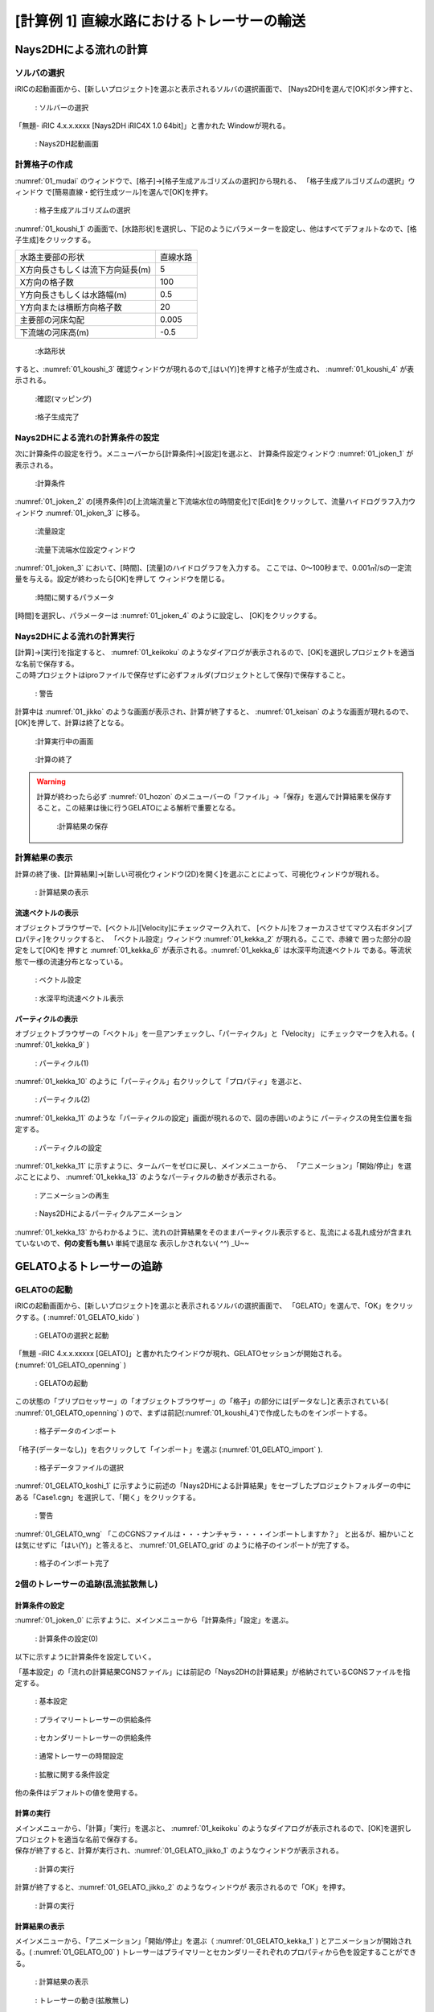 ==============================================
[計算例 1] 直線水路におけるトレーサーの輸送
==============================================


Nays2DHによる流れの計算
=========================


ソルバの選択
---------------

iRICの起動画面から、[新しいプロジェクト]を選ぶと表示されるソルバの選択画面で、
[Nays2DH]を選んで[OK]ボタン押すと、

.. figure:: images/01/Select_Nays2DH.png
   :width: 600pt

   : ソルバーの選択

「無題- iRIC 4.x.x.xxxx [Nays2DH iRIC4X 1.0 64bit]」と書かれた
Windowが現れる。

.. _01_mudai:

.. figure:: images/01/mudai.png 
   :width: 100%

   : Nays2DH起動画面

計算格子の作成
----------------

:numref:`01_mudai` 
のウィンドウで、[格子]→[格子生成アルゴリズムの選択]から現れる、
「格子生成アルゴリズムの選択」ウィンドウ で[簡易直線・蛇行生成ツール]を選んで[OK]を押す。

.. _01_kanni:

.. figure:: images/01/kanni.png
  :width: 600pt

  : 格子生成アルゴリズムの選択

:numref:`01_koushi_1` の画面で、[水路形状]を選択し、下記のようにパラメーターを設定し、他はすべてデフォルトなので、[格子生成]をクリックする。

+----------------------------------+----------+
| 水路主要部の形状                 | 直線水路 |
+----------------------------------+----------+
| X方向長さもしくは流下方向延長(m) | 5        |
+----------------------------------+----------+
| X方向の格子数                    | 100      |
+----------------------------------+----------+
| Y方向長さもしくは水路幅(m)       | 0.5      |
+----------------------------------+----------+
| Y方向または横断方向格子数        | 20       |
+----------------------------------+----------+
| 主要部の河床勾配                 | 0.005    |
+----------------------------------+----------+
| 下流端の河床高(m)                | -0.5     |
+----------------------------------+----------+

.. _01_koushi_1:

.. figure:: images/01/koushi_1.png
   :width: 600pt

   :水路形状

すると、:numref:`01_koushi_3` 確認ウィンドウが現れるので,[はい(Y)]を押すと格子が生成され、
:numref:`01_koushi_4` が表示される。

.. _01_koushi_3:

.. figure:: images/01/koushi_3.png
   :width: 400pt

   :確認(マッピング)


.. _01_koushi_4:

.. figure:: images/01/koushi_4.png
   :width: 100%

   :格子生成完了


Nays2DHによる流れの計算条件の設定
---------------------------------

次に計算条件の設定を行う。メニューバーから[計算条件]→[設定]を選ぶと、
計算条件設定ウィンドウ :numref:`01_joken_1` が表示される。

.. _01_joken_1:

.. figure:: images/01/joken_1.png
   :width: 600pt

   :計算条件


:numref:`01_joken_2` の[境界条件]の[上流端流量と下流端水位の時間変化]で[Edit]をクリックして、流量ハイドログラフ入力ウィンドウ :numref:`01_joken_3` に移る。

.. _01_joken_2:

.. figure:: images/01/joken_2.png
   :width: 600pt

   :流量設定

.. _01_joken_3:

.. figure:: images/01/joken_3.png
   :width: 600pt

   :流量下流端水位設定ウィンドウ


:numref:`01_joken_3` において、[時間]、[流量]のハイドログラフを入力する。
ここでは、0～100秒まで、0.001㎥/sの一定流量を与える。設定が終わったら[OK]を押して
ウィンドウを閉じる。

.. _01_joken_4:

.. figure:: images/01/joken_4.png
   :width: 600pt

   :時間に関するパラメータ


[時間]を選択し、パラメーターは :numref:`01_joken_4` のように設定し、
[OK]をクリックする。


Nays2DHによる流れの計算実行
----------------------------------

| [計算]→[実行]を指定すると、 :numref:`01_keikoku` のようなダイアログが表示されるので、[OK]を選択しプロジェクトを適当な名前で保存する。
| この時プロジェクトはiproファイルで保存せずに必ずフォルダ(プロジェクトとして保存)で保存すること。

.. _01_keikoku:

.. figure:: images/01/keikoku.png
   :width: 400pt

   : 警告

計算中は :numref:`01_jikko` のような画面が表示され、計算が終了すると、 :numref:`01_keisan` のような画面が現れるので、[OK]を押して、計算は終了となる。

.. _01_jikko:

.. figure:: images/01/jikko.png
   :width: 100%

   :計算実行中の画面

.. _01_keisan:

.. figure:: images/01/keisan.png
   :width: 250pt

   :計算の終了

.. warning::
   計算が終わったら必ず :numref:`01_hozon` のメニューバーの「ファイル」→「保存」を選んで計算結果を保存すること。この結果は後に行うGELATOによる解析で重要となる。
   
   .. _01_hozon:

   .. figure:: images/01/hozon.png
      :width: 100%

      :計算結果の保存



計算結果の表示
-------------------------

計算の終了後、[計算結果]→[新しい可視化ウィンドウ(2D)を開く]を選ぶことによって、可視化ウィンドウが現れる。

.. _01_kekka_0:

.. figure:: images/01/kekka_0.png
   :width: 100%

   : 計算結果の表示
 

流速ベクトルの表示
^^^^^^^^^^^^^^^^^^^

オブジェクトブラウザーで、[ベクトル][Velocity]にチェックマーク入れて、
[ベクトル]をフォーカスさせてマウス右ボタン[プロパティ]をクリックすると、
「ベクトル設定」ウィンドウ :numref:`01_kekka_2` が現れる。ここで、赤線で
囲った部分の設定をして[OK]を
押すと :numref:`01_kekka_6` が表示される。:numref:`01_kekka_6` は水深平均流速ベクトル
である。等流状態で一様の流速分布となっている。 


.. _01_kekka_2:

.. figure:: images/01/kekka_2.png
   :width: 600pt

   : ベクトル設定
 
.. _01_kekka_6:

.. figure:: images/01/kekka_6.png
   :width: 100%

   : 水深平均流速ベクトル表示
 


パーティクルの表示
^^^^^^^^^^^^^^^^^^^

オブジェクトブラウザーの「ベクトル」を一旦アンチェックし、「パーティクル」と「Velocity」
にチェックマークを入れる。( :numref:`01_kekka_9` )

.. _01_kekka_9:

.. figure:: images/01/kekka_9.png
   :width: 100%

   : パーティクル(1)
 
:numref:`01_kekka_10` のように「パーティクル」右クリックして「プロパティ」を選ぶと、

.. _01_kekka_10:

.. figure:: images/01/kekka_10.png
   :width: 100%

   : パーティクル(2)
 
:numref:`01_kekka_11` のような「パーティクルの設定」画面が現れるので、図の赤囲いのように
パーティクスの発生位置を指定する。

.. _01_kekka_11:

.. figure:: images/01/kekka_11.png
   :width: 600pt

   : パーティクルの設定
 
.. _01_kekka_12:

:numref:`01_kekka_11` に示すように、タームバーをゼロに戻し、メインメニューから、
「アニメーション」「開始/停止」を選ぶことにより、 :numref:`01_kekka_13` 
のようなパーティクルの動きが表示される。 

.. figure:: images/01/kekka_12.png
   :width: 100%

   : アニメーションの再生


.. _01_kekka_13:

.. figure:: images/01/nays2d_particle.gif
   :width: 70%

   : Nays2DHによるパーティクルアニメーション

:numref:`01_kekka_13` からわかるように、流れの計算結果をそのままパーティクル表示すると、乱流による乱れ成分が含まれていないので、**何の変哲も無い** 単純で退屈な
表示しかされない( ^^) _U~~

GELATOよるトレーサーの追跡
===============================

GELATOの起動
----------------

iRICの起動画面から、[新しいプロジェクト]を選ぶと表示されるソルバの選択画面で、
「GELATO」を選んで、「OK」をクリックする。( :numref:`01_GELATO_kido` )

.. _01_GELATO_kido:

.. figure:: images/01/GELATO_kido.png
   :width: 800pt

   : GELATOの選択と起動


「無題 -iRIC 4.x.x.xxxxx [GELATO]」と書かれたウインドウが現れ、GELATOセッションが開始される。(:numref:`01_GELATO_openning` )

.. _01_GELATO_openning:

.. figure:: images/01/GELATO_openning.png
   :width: 100%

   : GELATOの起動
  
この状態の「プリプロセッサー」の「オブジェクトブラウザー」の「格子」の部分には[データなし]と表示されている( :numref:`01_GELATO_openning` ) ので、まずは前記(:numref:`01_koushi_4`)で作成したものをインポートする。

.. _01_GELATO_import:

.. figure:: ../images/02/import_grid.png
   :width: 100%

   : 格子データのインポート



「格子(データーなし)」を右クリックして「インポート」を選ぶ (:numref:`01_GELATO_import` ).

.. _01_GELATO_koshi_1:

.. figure:: images/01/GELATO_koshi_1.png
   :width: 600pt

   : 格子データファイルの選択

:numref:`01_GELATO_koshi_1` に示すように前述の「Nays2DHによる計算結果」をセーブしたプロジェクトフォルダーの中にある「Case1.cgn」を選択して、「開く」をクリックする。

.. _01_GELATO_wng:

.. figure:: images/01/GELATO_wng.png
   :width: 400pt

   : 警告

:numref:`01_GELATO_wng` 「このCGNSファイルは・・・ナンチャラ・・・・インポートしますか？」
と出るが、細かいことは気にせずに「はい(Y)」と答えると、
:numref:`01_GELATO_grid` のように格子のインポートが完了する。

.. _01_GELATO_grid:

.. figure:: images/01/GELATO_grid.png
   :width: 100%

   : 格子のインポート完了

2個のトレーサーの追跡(乱流拡散無し)
-------------------------------------

計算条件の設定
^^^^^^^^^^^^^^^^^

:numref:`01_joken_0` に示すように、メインメニューから「計算条件」「設定」を選ぶ。

.. _01_joken_0:

.. figure:: images/01/joken_0.png
   :width: 100%

   : 計算条件の設定(0)


以下に示すように計算条件を設定していく。

「基本設定」の「流れの計算結果CGNSファイル」には前記の「Nays2DHの計算結果」が格納されているCGNSファイルを指定する。

.. _01_GELATO_joken_1:

.. figure:: images/01/GELATO_joken_1.png
   :width: 600pt

   : 基本設定

.. _01_GELATO_joken_2:

.. figure:: images/01/GELATO_joken_2.png
   :width: 600pt

   : プライマリートレーサーの供給条件

.. _01_GELATO_joken_3:

.. figure:: images/01/GELATO_joken_3.png
   :width: 600pt

   : セカンダリートレーサーの供給条件

.. _01_GELATO_joken_4:

.. figure:: images/01/GELATO_joken_4.png
   :width: 600pt

   : 通常トレーサーの時間設定

.. _01_GELATO_joken_5:

.. figure:: images/01/GELATO_joken_5.png
   :width: 600pt

   : 拡散に関する条件設定

他の条件はデフォルトの値を使用する。


計算の実行
^^^^^^^^^^^^

| メインメニューから、「計算」「実行」を選ぶと、 :numref:`01_keikoku` のようなダイアログが表示されるので、[OK]を選択しプロジェクトを適当な名前で保存する。
| 保存が終了すると、計算が実行され、:numref:`01_GELATO_jikko_1` のようなウィンドウが表示される。

.. _01_GELATO_jikko_1:

.. figure:: images/01/GELATO_jikko_1.png
   :width: 100%

   : 計算の実行

計算が終了すると、:numref:`01_GELATO_jikko_2` のようなウィンドウが
表示されるので「OK」を押す。

.. _01_GELATO_jikko_2:

.. figure:: images/01/GELATO_jikko_2.png
   :width: 250pt

   : 計算の実行  

計算結果の表示
^^^^^^^^^^^^^^^

メインメニューから、「アニメーション」「開始/停止」を選ぶ（ :numref:`01_GELATO_kekka_1` )
とアニメーションが開始される。( :numref:`01_GELATO_00` )
トレーサーはプライマリーとセカンダリーそれぞれのプロパティから色を設定することができる。

.. _01_GELATO_kekka_1:

.. figure:: images/01/GELATO_kekka_1.png
   :width: 100%

   : 計算結果の表示  



.. _01_GELATO_00:

.. figure:: images/01/GELATO_00.gif
   :width: 70%

   : トレーサーの動き(拡散無し)


当然、乱流拡散なしの場合は :numref:`01_GELATO_00` のような単純な結果となる。

2個のトレーサーの追跡(乱流拡散有り)
-------------------------------------

計算条件の設定
^^^^^^^^^^^^^^^^^

計算条件を変更し、乱流拡散の影響を考慮する。メインメニューから「計算条件」→「設定」を選択し、
:numref:`01_GELATO_joken_6` の「計算条件」の設定ウィンドウを表示し、
「拡散に関する条件設定」の「ランダムウォークによるセル以下スケールの乱れの考慮」を「する」に設定し、
パラメーターの「Aの値」を[1]に設定し、「OK」を押す。

.. _01_GELATO_joken_6:

.. figure:: images/01/GELATO_joken_6.png
   :width: 600pt

   : 拡散に関する条件設定

計算の実行と結果の表示
^^^^^^^^^^^^^^^^^^^^^^^^

前記と同様に計算を実行して結果をアニメーション表示すると、:numref:`01_GELATO_01` のような
結果となる。

.. _01_GELATO_01:

.. figure:: images/01/GELATO_01.gif
   :width: 70%

   : トレーサーの動き(拡散あり A=1)

さらに Aの値を10とすると、:numref:`01_GELATO_10` となり、明らかに乱れの影響が大きくなる。

.. _01_GELATO_10:

.. figure:: images/01/GELATO_10.gif
   :width: 70%

   : トレーサーの動き(拡散あり A=10)
